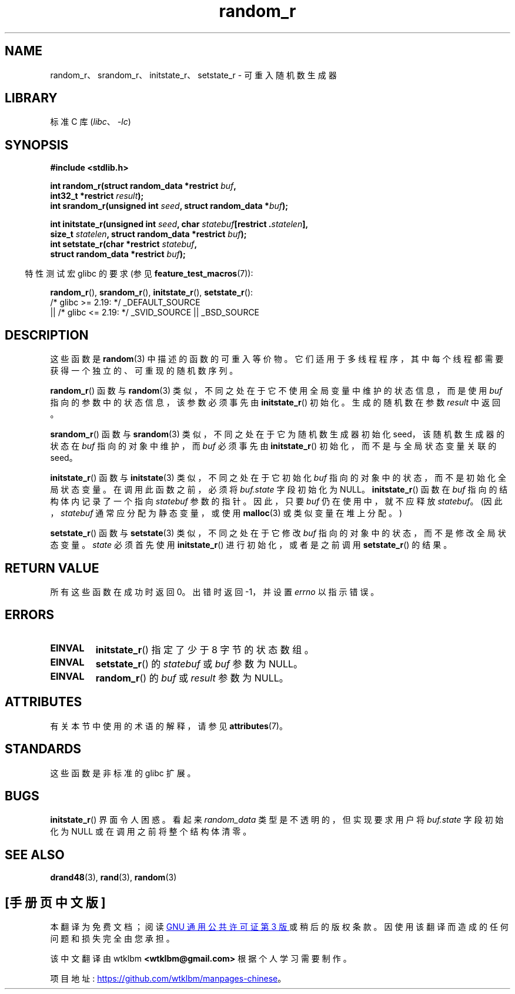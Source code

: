 .\" -*- coding: UTF-8 -*-
'\" t
.\" Copyright 2008 Michael Kerrisk <mtk.manpages@gmail.com>
.\"
.\" SPDX-License-Identifier: Linux-man-pages-copyleft
.\"
.\"
.\"*******************************************************************
.\"
.\" This file was generated with po4a. Translate the source file.
.\"
.\"*******************************************************************
.TH random_r 3 2023\-02\-05 "Linux man\-pages 6.03" 
.SH NAME
random_r、srandom_r、initstate_r、setstate_r \- 可重入随机数生成器
.SH LIBRARY
标准 C 库 (\fIlibc\fP、\fI\-lc\fP)
.SH SYNOPSIS
.nf
\fB#include <stdlib.h>\fP
.PP
\fBint random_r(struct random_data *restrict \fP\fIbuf\fP\fB,\fP
\fB             int32_t *restrict \fP\fIresult\fP\fB);\fP
\fBint srandom_r(unsigned int \fP\fIseed\fP\fB, struct random_data *\fP\fIbuf\fP\fB);\fP
.PP
\fBint initstate_r(unsigned int \fP\fIseed\fP\fB, char \fP\fIstatebuf\fP\fB[restrict .\fP\fIstatelen\fP\fB],\fP
\fB             size_t \fP\fIstatelen\fP\fB, struct random_data *restrict \fP\fIbuf\fP\fB);\fP
\fBint setstate_r(char *restrict \fP\fIstatebuf\fP\fB,\fP
\fB             struct random_data *restrict \fP\fIbuf\fP\fB);\fP
.fi
.PP
.RS -4
特性测试宏 glibc 的要求 (参见 \fBfeature_test_macros\fP(7)):
.RE
.PP
\fBrandom_r\fP(), \fBsrandom_r\fP(), \fBinitstate_r\fP(), \fBsetstate_r\fP():
.nf
    /* glibc >= 2.19: */ _DEFAULT_SOURCE
        || /* glibc <= 2.19: */ _SVID_SOURCE || _BSD_SOURCE
.fi
.SH DESCRIPTION
这些函数是 \fBrandom\fP(3) 中描述的函数的可重入等价物。 它们适用于多线程程序，其中每个线程都需要获得一个独立的、可重现的随机数序列。
.PP
\fBrandom_r\fP() 函数与 \fBrandom\fP(3) 类似，不同之处在于它不使用全局变量中维护的状态信息，而是使用 \fIbuf\fP
指向的参数中的状态信息，该参数必须事先由 \fBinitstate_r\fP() 初始化。 生成的随机数在参数 \fIresult\fP 中返回。
.PP
\fBsrandom_r\fP() 函数与 \fBsrandom\fP(3) 类似，不同之处在于它为随机数生成器初始化 seed，该随机数生成器的状态在
\fIbuf\fP 指向的对象中维护，而 \fIbuf\fP 必须事先由 \fBinitstate_r\fP() 初始化，而不是与全局状态变量关联的 seed。
.PP
\fBinitstate_r\fP() 函数与 \fBinitstate\fP(3) 类似，不同之处在于它初始化 \fIbuf\fP
指向的对象中的状态，而不是初始化全局状态变量。 在调用此函数之前，必须将 \fIbuf.state\fP 字段初始化为 NULL。
\fBinitstate_r\fP() 函数在 \fIbuf\fP 指向的结构体内记录了一个指向 \fIstatebuf\fP 参数的指针。 因此，只要 \fIbuf\fP
仍在使用中，就不应释放 \fIstatebuf\fP。 (因此，\fIstatebuf\fP 通常应分配为静态变量，或使用 \fBmalloc\fP(3)
或类似变量在堆上分配。)
.PP
\fBsetstate_r\fP() 函数与 \fBsetstate\fP(3) 类似，不同之处在于它修改 \fIbuf\fP
指向的对象中的状态，而不是修改全局状态变量。 \fIstate\fP 必须首先使用 \fBinitstate_r\fP() 进行初始化，或者是之前调用
\fBsetstate_r\fP() 的结果。
.SH "RETURN VALUE"
所有这些函数在成功时返回 0。 出错时返回 \-1，并设置 \fIerrno\fP 以指示错误。
.SH ERRORS
.TP 
\fBEINVAL\fP
\fBinitstate_r\fP() 指定了少于 8 字节的状态数组。
.TP 
\fBEINVAL\fP
\fBsetstate_r\fP() 的 \fIstatebuf\fP 或 \fIbuf\fP 参数为 NULL。
.TP 
\fBEINVAL\fP
\fBrandom_r\fP() 的 \fIbuf\fP 或 \fIresult\fP 参数为 NULL。
.SH ATTRIBUTES
有关本节中使用的术语的解释，请参见 \fBattributes\fP(7)。
.ad l
.nh
.TS
allbox;
lbx lb lb
l l l.
Interface	Attribute	Value
T{
\fBrandom_r\fP(),
\fBsrandom_r\fP(),
\fBinitstate_r\fP(),
\fBsetstate_r\fP()
T}	Thread safety	MT\-Safe race:buf
.TE
.hy
.ad
.sp 1
.SH STANDARDS
.\" These functions appear to be on Tru64, but don't seem to be on
.\" Solaris, HP-UX, or FreeBSD.
这些函数是非标准的 glibc 扩展。
.SH BUGS
.\" FIXME . https://sourceware.org/bugzilla/show_bug.cgi?id=3662
\fBinitstate_r\fP() 界面令人困惑。 看起来 \fIrandom_data\fP 类型是不透明的，但实现要求用户将 \fIbuf.state\fP
字段初始化为 NULL 或在调用之前将整个结构体清零。
.SH "SEE ALSO"
\fBdrand48\fP(3), \fBrand\fP(3), \fBrandom\fP(3)
.PP
.SH [手册页中文版]
.PP
本翻译为免费文档；阅读
.UR https://www.gnu.org/licenses/gpl-3.0.html
GNU 通用公共许可证第 3 版
.UE
或稍后的版权条款。因使用该翻译而造成的任何问题和损失完全由您承担。
.PP
该中文翻译由 wtklbm
.B <wtklbm@gmail.com>
根据个人学习需要制作。
.PP
项目地址:
.UR \fBhttps://github.com/wtklbm/manpages-chinese\fR
.ME 。
